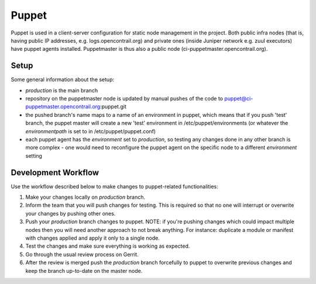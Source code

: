 Puppet
======

Puppet is used in a client-server configuration for static node management in
the project. Both public infra nodes (that is, having public IP addresses, e.g. logs.opencontrail.org)
and private ones (inside Juniper network e.g. zuul executors) have puppet agents installed.
Puppetmaster is thus also a public node (ci-puppetmaster.opencontrail.org).

Setup
-----

Some general information about the setup:

* `production` is the main branch
* repository on the puppetmaster node is updated by manual pushes of the code to
  puppet@ci-puppetmaster.opencontrail.org:puppet.git
* the pushed branch's name maps to a name of an environment in puppet, which means that if you push
  'test' branch, the puppet master will create a new 'test' environment in /etc/puppet/environments
  (or whatever the `environmentpath` is set to in /etc/puppet/puppet.conf)
* each puppet agent has the `environment` set to `production`, so testing any changes done in any
  other branch is more complex - one would need to reconfigure the puppet agent on the specific
  node to a different `environment` setting

Development Workflow
--------------------

Use the workflow described below to make changes to puppet-related functionalities:

#. Make your changes locally on `production` branch.
#. Inform the team that you will push changes for testing. This is required so that no one will
   interrupt or overwrite your changes by pushing other ones.
#. Push your `production` branch changes to puppet.
   NOTE: if you're pushing changes which could impact multiple nodes then you will need another approach
   to not break anything. For instance: duplicate a module or manifest with changes applied and apply
   it only to a single node.
#. Test the changes and make sure everything is working as expected.
#. Go through the usual review process on Gerrit.
#. After the review is merged push the `production` branch forcefully to puppet to overwrite previous
   changes and keep the branch up-to-date on the master node.

